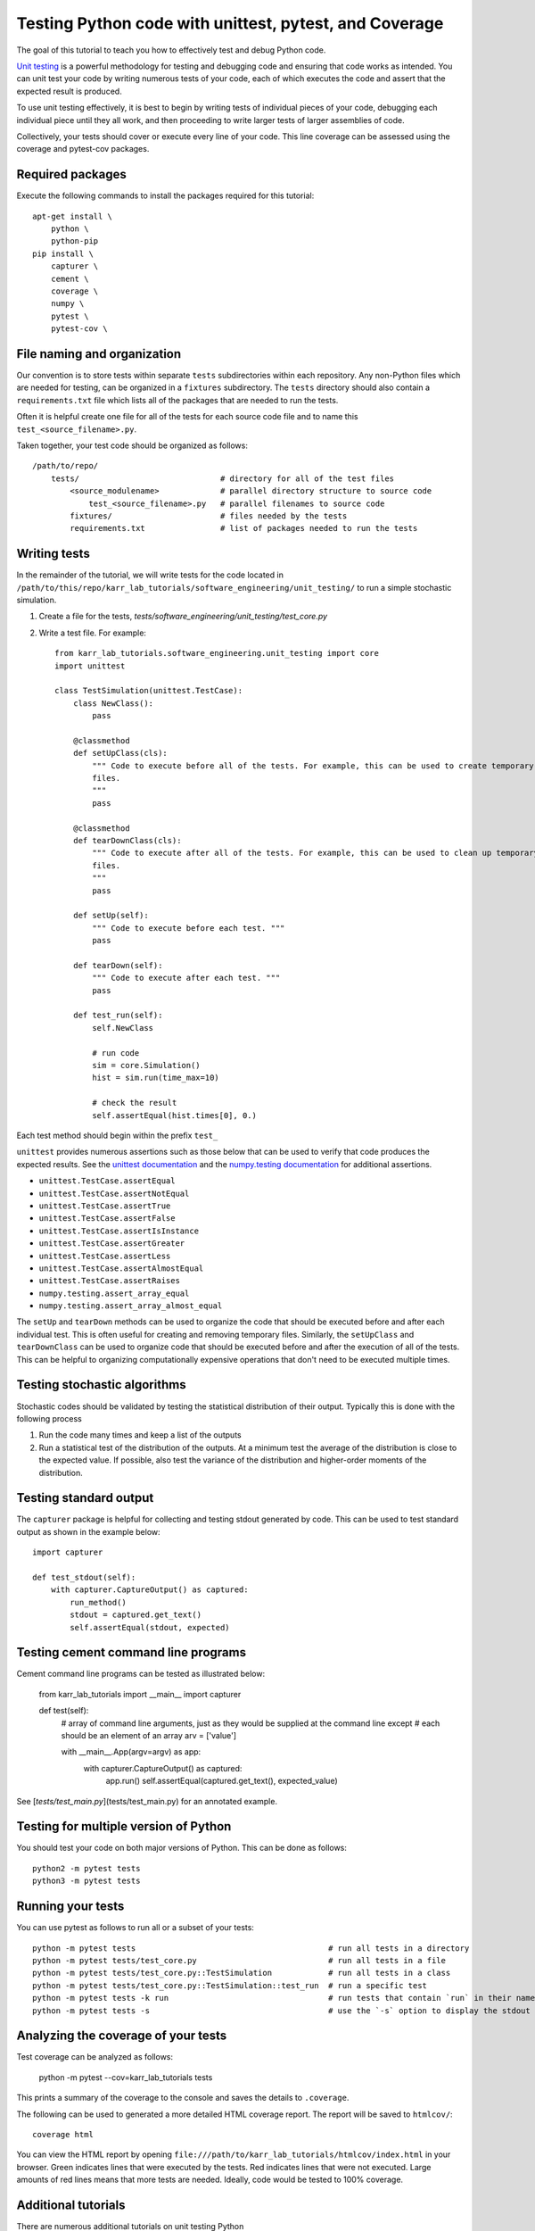 .. _unit_testing:

Testing Python code with unittest, pytest, and Coverage
=======================================================

The goal of this tutorial to teach you how to effectively test and debug Python code.

`Unit testing <https://en.wikibooks.org/wiki/Introduction_to_Software_Engineering/Testing/Unit_Tests>`_ is a powerful methodology for testing and debugging code and ensuring that code works as intended. You can unit test your code by writing numerous tests of your code, each of which executes the code and assert that the expected result is produced. 

To use unit testing effectively, it is best to begin by writing tests of individual pieces of your code, debugging each individual piece until they all work, and then proceeding to write larger tests of larger assemblies of code. 

Collectively, your tests should cover or execute every line of your code. This line coverage can be assessed using the coverage and pytest-cov packages.


Required packages
---------------------------
Execute the following commands to install the packages required for this tutorial::
    
    apt-get install \
        python \
        python-pip
    pip install \
        capturer \
        cement \
        coverage \
        numpy \
        pytest \
        pytest-cov \


File naming and organization
-----------------------------
Our convention is to store tests within separate ``tests`` subdirectories within each repository. Any non-Python files which are needed for testing, can be organized in a ``fixtures`` subdirectory. The ``tests`` directory should also contain a ``requirements.txt`` file which lists all of the packages that are needed to run the tests.

Often it is helpful create one file for all of the tests for each source code file and to name this ``test_<source_filename>.py``.

Taken together, your test code should be organized as follows::

    /path/to/repo/
        tests/                              # directory for all of the test files
            <source_modulename>             # parallel directory structure to source code
                test_<source_filename>.py   # parallel filenames to source code
            fixtures/                       # files needed by the tests
            requirements.txt                # list of packages needed to run the tests


Writing tests
-----------------------
In the remainder of the tutorial, we will write tests for the code located in ``/path/to/this/repo/karr_lab_tutorials/software_engineering/unit_testing/`` to run a simple stochastic simulation.

#. Create a file for the tests, `tests/software_engineering/unit_testing/test_core.py`
#. Write a test file. For example::

    from karr_lab_tutorials.software_engineering.unit_testing import core
    import unittest

    class TestSimulation(unittest.TestCase):
        class NewClass():
            pass

        @classmethod
        def setUpClass(cls):
            """ Code to execute before all of the tests. For example, this can be used to create temporary
            files.
            """
            pass

        @classmethod
        def tearDownClass(cls):
            """ Code to execute after all of the tests. For example, this can be used to clean up temporary
            files.
            """
            pass

        def setUp(self):
            """ Code to execute before each test. """
            pass

        def tearDown(self):
            """ Code to execute after each test. """
            pass

        def test_run(self):
            self.NewClass

            # run code
            sim = core.Simulation()
            hist = sim.run(time_max=10)

            # check the result
            self.assertEqual(hist.times[0], 0.)

Each test method should begin within the prefix ``test_``

``unittest`` provides numerous assertions such as those below that can be used to verify that code produces the expected results. See the `unittest documentation <https://docs.python.org/2/library/unittest.html>`_ and the `numpy.testing documentation <https://docs.scipy.org/doc/numpy/reference/routines.testing.html>`_ for additional assertions.

* ``unittest.TestCase.assertEqual``
* ``unittest.TestCase.assertNotEqual``
* ``unittest.TestCase.assertTrue``
* ``unittest.TestCase.assertFalse``
* ``unittest.TestCase.assertIsInstance``
* ``unittest.TestCase.assertGreater``
* ``unittest.TestCase.assertLess``
* ``unittest.TestCase.assertAlmostEqual``
* ``unittest.TestCase.assertRaises``
* ``numpy.testing.assert_array_equal``
* ``numpy.testing.assert_array_almost_equal``

The ``setUp`` and ``tearDown`` methods can be used to organize the code that should be executed before and after each individual test. This is often useful for creating and removing temporary files. Similarly, the ``setUpClass`` and ``tearDownClass`` can be used to organize code that should be executed before and after the execution of all of the tests. This can be helpful to organizing computationally expensive operations that don't need to be executed multiple times.


Testing stochastic algorithms
-----------------------------
Stochastic codes should be validated by testing the statistical distribution of their output. Typically this is done with the 
following process

#. Run the code many times and keep a list of the outputs
#. Run a statistical test of the distribution of the outputs. At a minimum test the average of the distribution is
   close to the expected value. If possible, also test the variance of the distribution and higher-order moments of the
   distribution.


Testing standard output
-----------------------
The ``capturer`` package is helpful for collecting and testing stdout generated by code. This can be used to test standard output as shown in the example below::

    import capturer

    def test_stdout(self):
        with capturer.CaptureOutput() as captured:
            run_method()
            stdout = captured.get_text()
            self.assertEqual(stdout, expected)


Testing cement command line programs
--------------------------------------
Cement command line programs can be tested as illustrated below:

    from karr_lab_tutorials import __main__
    import capturer

    def test(self):
        # array of command line arguments, just as they would be supplied at the command line except
        # each should be an element of an array
        arv = ['value']

        with __main__.App(argv=argv) as app:
            with capturer.CaptureOutput() as captured:
                app.run()
                self.assertEqual(captured.get_text(), expected_value)

See [`tests/test_main.py`](tests/test_main.py) for an annotated example.


Testing for multiple version of Python
---------------------------------------
You should test your code on both major versions of Python. This can be done as follows::

    python2 -m pytest tests
    python3 -m pytest tests


Running your tests
------------------
You can use pytest as follows to run all or a subset of your tests::

    python -m pytest tests                                         # run all tests in a directory
    python -m pytest tests/test_core.py                            # run all tests in a file
    python -m pytest tests/test_core.py::TestSimulation            # run all tests in a class
    python -m pytest tests/test_core.py::TestSimulation::test_run  # run a specific test
    python -m pytest tests -k run                                  # run tests that contain `run` in their name
    python -m pytest tests -s                                      # use the `-s` option to display the stdout generated by the tests


Analyzing the coverage of your tests
------------------------------------

Test coverage can be analyzed as follows:

    python -m pytest --cov=karr_lab_tutorials tests


This prints a summary of the coverage to the console and saves the details to ``.coverage``.

The following can be used to generated a more detailed HTML coverage report. The report will be saved to ``htmlcov/``::

    coverage html

You can view the HTML report by opening ``file:///path/to/karr_lab_tutorials/htmlcov/index.html`` 
in your browser. Green indicates lines that were executed by the tests. Red indicates lines that 
were not executed. Large amounts of red lines means that more tests are needed. Ideally, code
would be tested to 100% coverage.


Additional tutorials 
--------------------
There are numerous additional tutorials on unit testing Python

* `Understanding Unit Testing <https://jeffknupp.com/blog/2013/12/09/improve-your-python-understanding-unit-testing/>`_
* `Testing Python Applications with Pytest <https://semaphoreci.com/community/tutorials/testing-python-applications-with-pytest>`_
